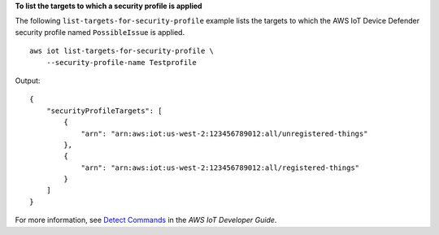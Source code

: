 **To list the targets to which a security profile is applied**

The following ``list-targets-for-security-profile`` example lists the targets to which the AWS IoT Device Defender security profile named ``PossibleIssue`` is applied. ::

    aws iot list-targets-for-security-profile \
        --security-profile-name Testprofile

Output::

    {
        "securityProfileTargets": [
            {
                "arn": "arn:aws:iot:us-west-2:123456789012:all/unregistered-things"
            },
            {
                "arn": "arn:aws:iot:us-west-2:123456789012:all/registered-things"
            }
        ]
    }

For more information, see `Detect Commands <https://docs.aws.amazon.com/iot/latest/developerguide/DetectCommands.html>`__ in the *AWS IoT Developer Guide*.
